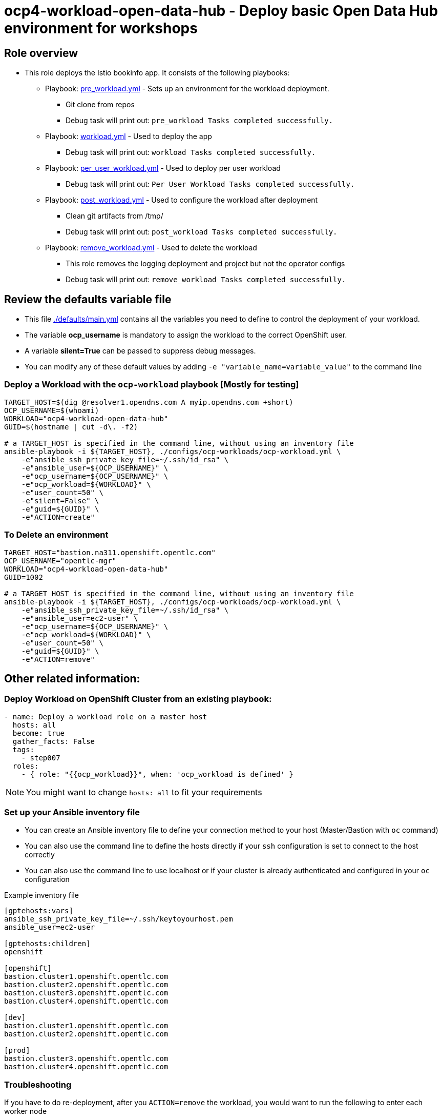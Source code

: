 = ocp4-workload-open-data-hub - Deploy basic Open Data Hub environment for workshops

== Role overview

* This role deploys the Istio bookinfo app. It consists of the following playbooks:
** Playbook: link:./tasks/pre_workload.yml[pre_workload.yml] - Sets up an
 environment for the workload deployment.
*** Git clone from repos
*** Debug task will print out: `pre_workload Tasks completed successfully.`

** Playbook: link:./tasks/workload.yml[workload.yml] - Used to deploy the app
*** Debug task will print out: `workload Tasks completed successfully.`

** Playbook: link:./tasks/per_user_workload.yml[per_user_workload.yml] - Used to deploy per user workload
*** Debug task will print out: `Per User Workload Tasks completed successfully.`

** Playbook: link:./tasks/post_workload.yml[post_workload.yml] - Used to
 configure the workload after deployment
*** Clean git artifacts from /tmp/
*** Debug task will print out: `post_workload Tasks completed successfully.`

** Playbook: link:./tasks/remove_workload.yml[remove_workload.yml] - Used to
 delete the workload
*** This role removes the logging deployment and project but not the operator configs
*** Debug task will print out: `remove_workload Tasks completed successfully.`

== Review the defaults variable file

* This file link:./defaults/main.yml[./defaults/main.yml] contains all the variables you need to define to control the deployment of your workload.
* The variable *ocp_username* is mandatory to assign the workload to the correct OpenShift user.
* A variable *silent=True* can be passed to suppress debug messages.
* You can modify any of these default values by adding `-e "variable_name=variable_value"` to the command line

=== Deploy a Workload with the `ocp-workload` playbook [Mostly for testing]

----
TARGET_HOST=$(dig @resolver1.opendns.com A myip.opendns.com +short)
OCP_USERNAME=$(whoami)
WORKLOAD="ocp4-workload-open-data-hub"
GUID=$(hostname | cut -d\. -f2)

# a TARGET_HOST is specified in the command line, without using an inventory file
ansible-playbook -i ${TARGET_HOST}, ./configs/ocp-workloads/ocp-workload.yml \
    -e"ansible_ssh_private_key_file=~/.ssh/id_rsa" \
    -e"ansible_user=${OCP_USERNAME}" \
    -e"ocp_username=${OCP_USERNAME}" \
    -e"ocp_workload=${WORKLOAD}" \
    -e"user_count=50" \
    -e"silent=False" \
    -e"guid=${GUID}" \
    -e"ACTION=create"
----

=== To Delete an environment

----
TARGET_HOST="bastion.na311.openshift.opentlc.com"
OCP_USERNAME="opentlc-mgr"
WORKLOAD="ocp4-workload-open-data-hub"
GUID=1002

# a TARGET_HOST is specified in the command line, without using an inventory file
ansible-playbook -i ${TARGET_HOST}, ./configs/ocp-workloads/ocp-workload.yml \
    -e"ansible_ssh_private_key_file=~/.ssh/id_rsa" \
    -e"ansible_user=ec2-user" \
    -e"ocp_username=${OCP_USERNAME}" \
    -e"ocp_workload=${WORKLOAD}" \
    -e"user_count=50" \
    -e"guid=${GUID}" \
    -e"ACTION=remove"
----


== Other related information:

=== Deploy Workload on OpenShift Cluster from an existing playbook:

[source,yaml]
----
- name: Deploy a workload role on a master host
  hosts: all
  become: true
  gather_facts: False
  tags:
    - step007
  roles:
    - { role: "{{ocp_workload}}", when: 'ocp_workload is defined' }
----
NOTE: You might want to change `hosts: all` to fit your requirements


=== Set up your Ansible inventory file

* You can create an Ansible inventory file to define your connection method to your host (Master/Bastion with `oc` command)
* You can also use the command line to define the hosts directly if your `ssh` configuration is set to connect to the host correctly
* You can also use the command line to use localhost or if your cluster is already authenticated and configured in your `oc` configuration

.Example inventory file
[source, ini]
----
[gptehosts:vars]
ansible_ssh_private_key_file=~/.ssh/keytoyourhost.pem
ansible_user=ec2-user

[gptehosts:children]
openshift

[openshift]
bastion.cluster1.openshift.opentlc.com
bastion.cluster2.openshift.opentlc.com
bastion.cluster3.openshift.opentlc.com
bastion.cluster4.openshift.opentlc.com

[dev]
bastion.cluster1.openshift.opentlc.com
bastion.cluster2.openshift.opentlc.com

[prod]
bastion.cluster3.openshift.opentlc.com
bastion.cluster4.openshift.opentlc.com
----

=== Troubleshooting
If you have to do re-deployment,
after you `ACTION=remove` the workload, you would want to run the following to enter each worker node
----
for i in $(oc get nodes --selector=node-role.kubernetes.io/worker --no-headers -n default | cut -d\  -f1); \
do \
    oc debug node/"$i"
done
----
Within each worker node run
----
rm -rf /host/var/lib/rook; exit;
----